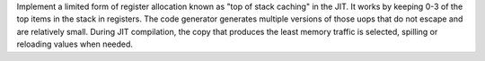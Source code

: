 Implement a limited form of register allocation known as "top of stack
caching" in the JIT. It works by keeping 0-3 of the top items in the stack
in registers. The code generator generates multiple versions of those uops
that do not escape and are relatively small. During JIT compilation, the
copy that produces the least memory traffic is selected, spilling or
reloading values when needed.
